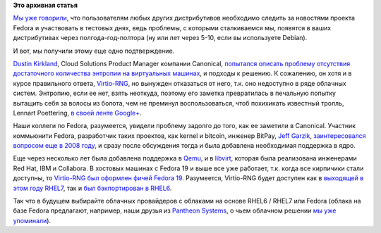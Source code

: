 .. title: Random seed в облаках
.. slug: random-seed-в-облаках
.. date: 2014-02-19 15:00:20
.. tags:
.. category:
.. link:
.. description:
.. type: text
.. author: Peter Lemenkov

**Это архивная статья**


`Мы уже говорили </content/Коротко-новости-графической-подсистемы>`__,
что пользователям любых других дистрибутивов необходимо следить за
новостями проекта Fedora и участвовать в тестовых днях, ведь проблемы, с
которыми сталкиваемся мы, появятся в ваших дистрибутивах через
полгода-год-полтора (ну или лет через 5-10, если вы используете Debian).

И вот, мы получили этому еще одно подтверждение.

`Dustin Kirkland <http://www.linkedin.com/in/dustinkirkland>`__, Cloud
Solutions Product Manager компании Canonical, `попытался описать
проблему отсутствия достаточного количества энтропии на виртуальных
машинах <http://blog.dustinkirkland.com/2014/02/random-seeds-in-ubuntu-1404-lts-cloud.html>`__,
и подходы к решению. К сожалению, он хотя и в курсе правильного ответа,
`Virtio-RNG <http://wiki.qemu-project.org/Features-Done/VirtIORNG>`__,
но вынужден отказаться от него, т.к. оно недоступно в ряде облачных
систем. Энтропию, если ее нет, взять неоткуда, поэтому его заметка
превратилась в печальную попытку вытащить себя за волосы из болота, чем
не преминул воспользоваться, чтоб похихикать известный тролль, Lennart
Poettering, `в своей ленте
Google+ <https://plus.google.com/+LennartPoetteringTheOneAndOnly/posts/K22yyHRc6hn>`__.

Наши коллеги по Fedora, разумеется, увидели проблему задолго до того,
как ее заметили в Canonical. Участник коммьюнити Fedora, разработчик
таких проектов, как kernel и bitcoin, инженер BitPay, `Jeff
Garzik <https://plus.google.com/105424721218711536033/about>`__,
`заинтересовался вопросом еще в 2008
году <https://thread.gmane.org/gmane.linux.kernel/681003>`__, и сразу
после обсуждения тогда и была добавлена необходимая поддержка в ядро.

Еще через несколько лет была добавлена поддержка в
`Qemu <https://thread.gmane.org/gmane.comp.emulators.qemu/156744>`__, и в
`libvirt <https://thread.gmane.org/gmane.comp.emulators.libvirt/73027>`__,
которая была реализована инженерами Red Hat, IBM и Collabora. В хостовых
машинах c Fedora 19 и выше все уже работает, т.к. когда все кирпичики
стали доступны, то `Virtio-RNG был оформлен фичей Fedora
19 <https://fedoraproject.org/wiki/Features/Virtio_RNG>`__. Разумеется,
Virtio-RNG будет доступен как в `выходящей в этом году
RHEL7 <https://bugzilla.redhat.com/923008>`__, так и `был бэкпортирован
в
RHEL6 <https://thread.gmane.org/gmane.comp.emulators.ovirt.user/13042/focus=13050>`__.

Так что в будущем выбирайте облачных провайдеров с облаками на основе
RHEL6 / RHEL7 или Fedora (облака на базе Fedora предлагают, например,
наши друзья из `Pantheon Systems <https://www.getpantheon.com/>`__, о
чьем облачном решении `мы уже
упоминали </content/Короткие-новости-про-облака>`__).

